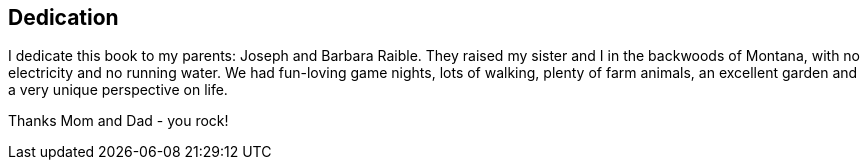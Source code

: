 [dedication]
== Dedication

I dedicate this book to my parents: Joseph and Barbara Raible. They raised my sister and I in the backwoods of Montana, with no electricity and no running water. We had fun-loving game nights, lots of walking, plenty of farm animals, an excellent garden and a very unique perspective on life.

Thanks Mom and Dad - you rock!

